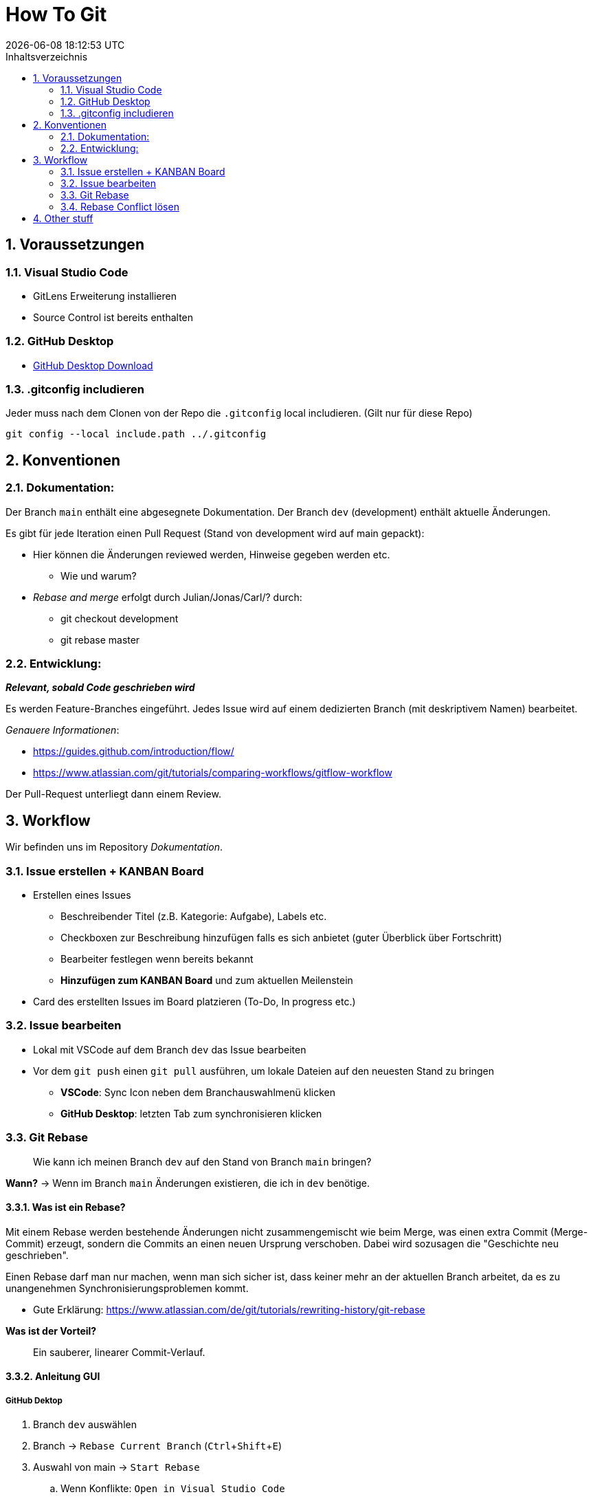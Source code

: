 = How To Git
{localdatetime}
:toc:
:toc-title: Inhaltsverzeichnis
:toclevels: 2
:sectnums:
:icons: font
//:source-highlighter: highlightjs
:source-highlighter: rouge
:xrefstyle: full
:figure-caption: Abbildung
:table-caption: Tabelle
:experimental:

== Voraussetzungen

=== Visual Studio Code
- GitLens Erweiterung installieren
- Source Control ist bereits enthalten

=== GitHub Desktop
- link:https://desktop.github.com/[GitHub Desktop Download]

=== .gitconfig includieren
Jeder muss nach dem Clonen von der Repo die `.gitconfig` local includieren. (Gilt nur für diese Repo)

```shell
git config --local include.path ../.gitconfig
```

== Konventionen

=== Dokumentation:
Der Branch `main` enthält eine abgesegnete Dokumentation.
Der Branch `dev` (development) enthält aktuelle Änderungen.

Es gibt für jede Iteration einen Pull Request (Stand von development wird auf main gepackt):

* 	Hier können die Änderungen reviewed werden, Hinweise gegeben werden etc.
** 	Wie und warum?
* 	_Rebase and merge_ erfolgt durch Julian/Jonas/Carl/? durch:
** 	git checkout development
**  git rebase master


=== Entwicklung:
*_Relevant, sobald Code geschrieben wird_*

Es werden Feature-Branches eingeführt. Jedes Issue wird auf einem dedizierten Branch (mit deskriptivem Namen) bearbeitet.

_Genauere Informationen_:

*   https://guides.github.com/introduction/flow/
*   https://www.atlassian.com/git/tutorials/comparing-workflows/gitflow-workflow

Der Pull-Request unterliegt dann einem Review.


== Workflow

Wir befinden uns im Repository _Dokumentation_.

=== Issue erstellen + KANBAN Board
*	Erstellen eines Issues
**	Beschreibender Titel  (z.B. Kategorie: Aufgabe), Labels etc.
** 	Checkboxen zur Beschreibung hinzufügen falls es sich anbietet (guter Überblick über Fortschritt)
**	Bearbeiter festlegen wenn bereits bekannt
**  *Hinzufügen zum KANBAN Board* und zum aktuellen Meilenstein

*	Card des erstellten Issues im Board platzieren (To-Do, In progress etc.)


=== Issue bearbeiten
* Lokal mit VSCode auf dem Branch `dev` das Issue bearbeiten
* Vor dem `git push` einen `git pull` ausführen, um lokale Dateien auf den neuesten Stand zu bringen
** *VSCode*: Sync Icon neben dem Branchauswahlmenü klicken
** *GitHub Desktop*: letzten Tab zum synchronisieren klicken


=== Git Rebase

> Wie kann ich meinen Branch `dev` auf den Stand von Branch `main` bringen?

*Wann?* -> Wenn im Branch `main` Änderungen existieren, die ich in `dev` benötige.

==== Was ist ein Rebase?
Mit einem Rebase werden bestehende Änderungen nicht zusammengemischt wie beim Merge, was einen extra Commit (Merge-Commit) erzeugt, sondern die Commits an einen neuen Ursprung verschoben. Dabei wird sozusagen die "Geschichte neu geschrieben".

Einen Rebase darf man nur machen, wenn man sich sicher ist, dass keiner mehr an der aktuellen Branch arbeitet, da es zu unangenehmen Synchronisierungsproblemen kommt.

* Gute Erklärung: https://www.atlassian.com/de/git/tutorials/rewriting-history/git-rebase

*Was ist der Vorteil?*

> Ein sauberer, linearer Commit-Verlauf.

==== Anleitung GUI

===== GitHub Dektop

. Branch `dev` auswählen
. Branch -> `Rebase Current Branch` (kbd:[Ctrl + Shift + E])
. 	Auswahl von main -> `Start Rebase`
.. 	Wenn Konflikte: `Open in Visual Studio Code`
.. 	VSCode öffnet sich und Konflikte können behoben werden (farbliche Darstellung)
.. 	In der Datei befinden sich jetzt Marker, die entfernt werden müssen. Der Inhalt kann nach belieben angepasst werden. Am Besten sollte aber nur der Konflikt gelöst werden. https://www.atlassian.com/de/git/tutorials/using-branches/merge-conflicts[Weitere Infos]
. 	`Continue Rebase`

====== Spezial

=== Rebase Conflict lösen







== Other stuff
Projekt-Management Board in der Orga
Dokumentation mit KANBAN Board
Entwicklung mit Board (später)

Wollen Coaches auch Boards sehen?